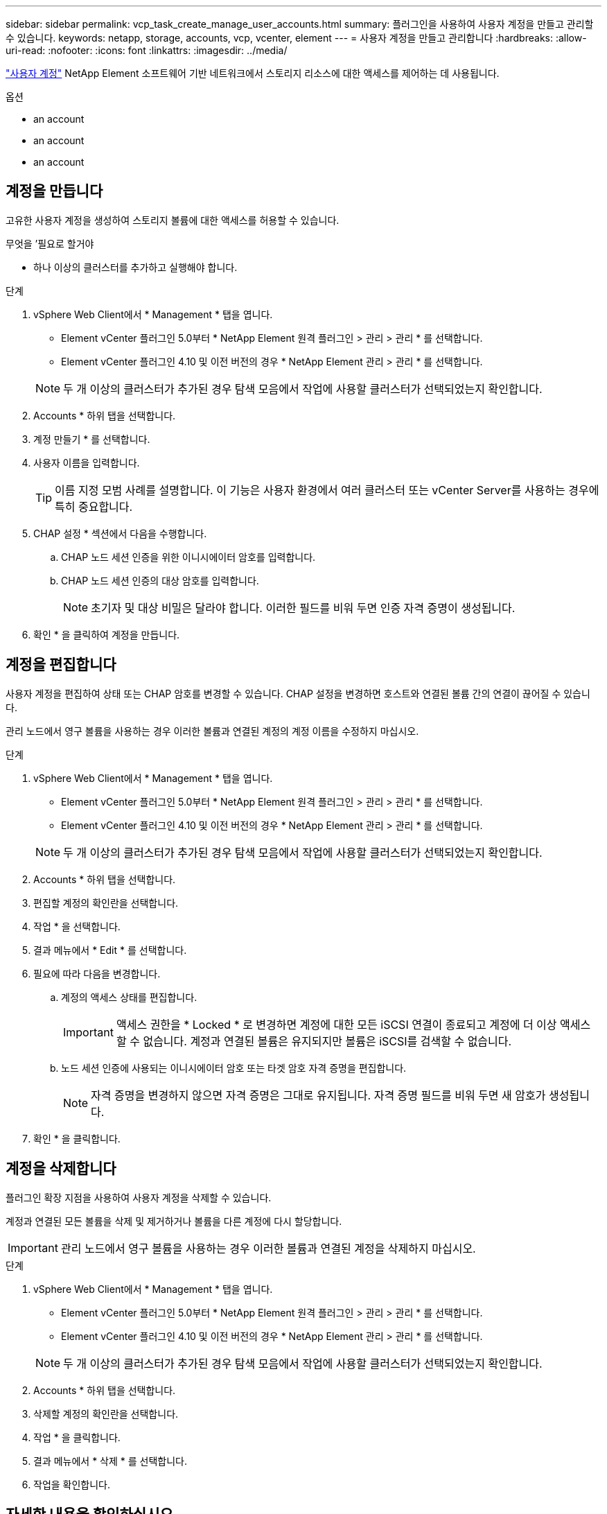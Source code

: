 ---
sidebar: sidebar 
permalink: vcp_task_create_manage_user_accounts.html 
summary: 플러그인을 사용하여 사용자 계정을 만들고 관리할 수 있습니다. 
keywords: netapp, storage, accounts, vcp, vcenter, element 
---
= 사용자 계정을 만들고 관리합니다
:hardbreaks:
:allow-uri-read: 
:nofooter: 
:icons: font
:linkattrs: 
:imagesdir: ../media/


[role="lead"]
link:vcp_concept_accounts.html["사용자 계정"] NetApp Element 소프트웨어 기반 네트워크에서 스토리지 리소스에 대한 액세스를 제어하는 데 사용됩니다.

.옵션
*  an account
*  an account
*  an account




== 계정을 만듭니다

고유한 사용자 계정을 생성하여 스토리지 볼륨에 대한 액세스를 허용할 수 있습니다.

.무엇을 &#8217;필요로 할거야
* 하나 이상의 클러스터를 추가하고 실행해야 합니다.


.단계
. vSphere Web Client에서 * Management * 탭을 엽니다.
+
** Element vCenter 플러그인 5.0부터 * NetApp Element 원격 플러그인 > 관리 > 관리 * 를 선택합니다.
** Element vCenter 플러그인 4.10 및 이전 버전의 경우 * NetApp Element 관리 > 관리 * 를 선택합니다.


+

NOTE: 두 개 이상의 클러스터가 추가된 경우 탐색 모음에서 작업에 사용할 클러스터가 선택되었는지 확인합니다.

. Accounts * 하위 탭을 선택합니다.
. 계정 만들기 * 를 선택합니다.
. 사용자 이름을 입력합니다.
+

TIP: 이름 지정 모범 사례를 설명합니다. 이 기능은 사용자 환경에서 여러 클러스터 또는 vCenter Server를 사용하는 경우에 특히 중요합니다.

. CHAP 설정 * 섹션에서 다음을 수행합니다.
+
.. CHAP 노드 세션 인증을 위한 이니시에이터 암호를 입력합니다.
.. CHAP 노드 세션 인증의 대상 암호를 입력합니다.
+

NOTE: 초기자 및 대상 비밀은 달라야 합니다. 이러한 필드를 비워 두면 인증 자격 증명이 생성됩니다.



. 확인 * 을 클릭하여 계정을 만듭니다.




== 계정을 편집합니다

사용자 계정을 편집하여 상태 또는 CHAP 암호를 변경할 수 있습니다. CHAP 설정을 변경하면 호스트와 연결된 볼륨 간의 연결이 끊어질 수 있습니다.

관리 노드에서 영구 볼륨을 사용하는 경우 이러한 볼륨과 연결된 계정의 계정 이름을 수정하지 마십시오.

.단계
. vSphere Web Client에서 * Management * 탭을 엽니다.
+
** Element vCenter 플러그인 5.0부터 * NetApp Element 원격 플러그인 > 관리 > 관리 * 를 선택합니다.
** Element vCenter 플러그인 4.10 및 이전 버전의 경우 * NetApp Element 관리 > 관리 * 를 선택합니다.


+

NOTE: 두 개 이상의 클러스터가 추가된 경우 탐색 모음에서 작업에 사용할 클러스터가 선택되었는지 확인합니다.

. Accounts * 하위 탭을 선택합니다.
. 편집할 계정의 확인란을 선택합니다.
. 작업 * 을 선택합니다.
. 결과 메뉴에서 * Edit * 를 선택합니다.
. 필요에 따라 다음을 변경합니다.
+
.. 계정의 액세스 상태를 편집합니다.
+

IMPORTANT: 액세스 권한을 * Locked * 로 변경하면 계정에 대한 모든 iSCSI 연결이 종료되고 계정에 더 이상 액세스할 수 없습니다. 계정과 연결된 볼륨은 유지되지만 볼륨은 iSCSI를 검색할 수 없습니다.

.. 노드 세션 인증에 사용되는 이니시에이터 암호 또는 타겟 암호 자격 증명을 편집합니다.
+

NOTE: 자격 증명을 변경하지 않으면 자격 증명은 그대로 유지됩니다. 자격 증명 필드를 비워 두면 새 암호가 생성됩니다.



. 확인 * 을 클릭합니다.




== 계정을 삭제합니다

플러그인 확장 지점을 사용하여 사용자 계정을 삭제할 수 있습니다.

계정과 연결된 모든 볼륨을 삭제 및 제거하거나 볼륨을 다른 계정에 다시 할당합니다.


IMPORTANT: 관리 노드에서 영구 볼륨을 사용하는 경우 이러한 볼륨과 연결된 계정을 삭제하지 마십시오.

.단계
. vSphere Web Client에서 * Management * 탭을 엽니다.
+
** Element vCenter 플러그인 5.0부터 * NetApp Element 원격 플러그인 > 관리 > 관리 * 를 선택합니다.
** Element vCenter 플러그인 4.10 및 이전 버전의 경우 * NetApp Element 관리 > 관리 * 를 선택합니다.


+

NOTE: 두 개 이상의 클러스터가 추가된 경우 탐색 모음에서 작업에 사용할 클러스터가 선택되었는지 확인합니다.

. Accounts * 하위 탭을 선택합니다.
. 삭제할 계정의 확인란을 선택합니다.
. 작업 * 을 클릭합니다.
. 결과 메뉴에서 * 삭제 * 를 선택합니다.
. 작업을 확인합니다.




== 자세한 내용을 확인하십시오

* https://docs.netapp.com/us-en/hci/index.html["NetApp HCI 문서"^]
* https://www.netapp.com/data-storage/solidfire/documentation["SolidFire 및 요소 리소스 페이지입니다"^]

